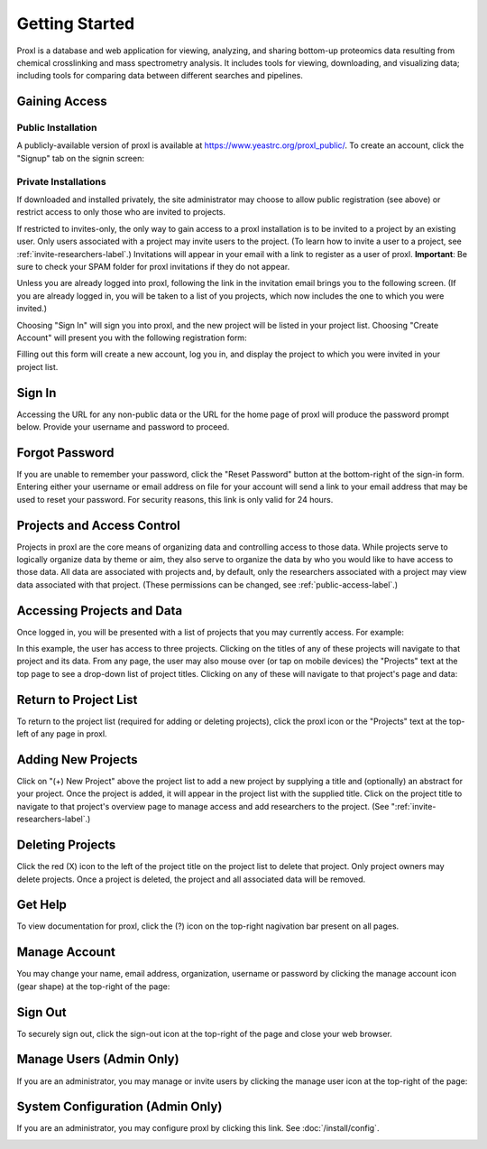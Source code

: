 Getting Started
===========================================

Proxl is a database and web application for viewing, analyzing, and sharing bottom-up
proteomics data resulting from chemical crosslinking and mass spectrometry
analysis. It includes tools for viewing, downloading, and visualizing data; including tools
for comparing data between different searches and pipelines.


Gaining Access
---------------------------------

Public Installation
^^^^^^^^^^^^^^^^^^^^^^^^^
A publicly-available version of proxl is available at `https://www.yeastrc.org/proxl_public/ <https://www.yeastrc.org/proxl_public/>`_.
To create an account, click the "Signup" tab on the signin screen:

.. image:: /images/signup-link.png

Private Installations
^^^^^^^^^^^^^^^^^^^^^^^^^^^^^
If downloaded and installed privately, the site administrator may choose to allow public registration (see above)
or restrict access to only those who are invited to projects.

If restricted to invites-only, the only way to gain access to a proxl installation is to be invited to a project by an
existing user. Only users associated with a project may invite users to the project.
(To learn how to invite a user to a project, see :ref:`invite-researchers-label`.)
Invitations will appear in your email with a link to register as a user of proxl.
**Important**: Be sure to check your SPAM folder for proxl invitations if they do not appear.

Unless you are already logged into proxl, following the link in the invitation email
brings you to the following screen. (If you are already logged in, you will be taken to a list of
you projects, which now includes the one to which you were invited.)

.. image:: /images/register-screen1.png

Choosing "Sign In" will sign you into proxl, and the new project will be listed in your
project list. Choosing "Create Account" will present you with the following registration form:

.. image:: /images/register-screen2.png

Filling out this form will create a new account, log you in, and display the project
to which you were invited in your project list.

Sign In
------------------------------------
Accessing the URL for any non-public data or the URL for the home page of proxl will
produce the password prompt below. Provide your username and password to proceed.

.. image:: /images/signin.png

Forgot Password
-------------------------------------
If you are unable to remember your password, click the "Reset Password" button at the
bottom-right of the sign-in form. Entering either your username or email address on file
for your account will send a link to your email address that may be used to reset
your password. For security reasons, this link is only valid for 24 hours.




Projects and Access Control
----------------------------------
Projects in proxl are the core means of organizing data and controlling access to those
data. While projects serve to logically organize data by theme or aim,
they also serve to organize the data by who you would like to have access
to those data. All data are associated with projects and, by default, only the researchers
associated with a project may view data associated with that project. (These permissions
can be changed, see :ref:`public-access-label`.)

Accessing Projects and Data
------------------------------------
Once logged in, you will be presented with a list of projects that you may currently access.
For example:

.. image:: /images/project-list1.png

In this example, the user has access to three projects. Clicking on the titles of any of
these projects will navigate to that project and its data. From any page, the user may
also mouse over (or tap on mobile devices) the "Projects" text at the top page to
see a drop-down list of  project titles. Clicking on any of these will navigate to that
project's page and data:

.. image:: /images/project-list2.png

Return to Project List
------------------------------------
To return to the project list (required for adding or deleting projects), click the
proxl icon or the "Projects" text at the top-left of any page in proxl.

Adding New Projects
------------------------------------
Click on "(+) New Project" above the project list to add a new project by
supplying a title and (optionally) an abstract for your project. Once the project
is added, it will appear in the project list with the supplied title. Click on the
project title to navigate to that project's overview page to manage access and
add researchers to the project. (See ":ref:`invite-researchers-label`.)


Deleting Projects
------------------------------------
Click the red (X) icon to the left of the project title on the project list to delete
that project. Only project owners may delete projects. Once a project is deleted,
the project and all associated data will be removed.

Get Help
---------------------------------
To view documentation for proxl, click the (?) icon on the top-right nagivation
bar present on all pages.

.. image:: /images/get-help.png

Manage Account
---------------------------------
You may change your name, email address, organization, username or password by clicking
the manage account icon (gear shape) at the top-right of the page:

.. image:: /images/manage-account.png


Sign Out
----------------------------------
To securely sign out, click the sign-out icon at the top-right of the page and close
your web browser.

.. image:: /images/signout.png

Manage Users (Admin Only)
---------------------------------
If you are an administrator, you may manage or invite users by clicking the manage
user icon at the top-right of the page:

.. image:: /images/manage-users.png

System Configuration (Admin Only)
---------------------------------
If you are an administrator, you may configure proxl by clicking this link. See :doc:`/install/config`.

.. image:: /images/manage-users.png

